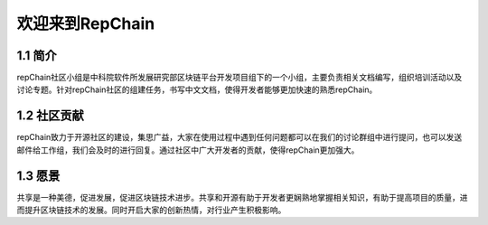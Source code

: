 ========================
欢迎来到RepChain
========================

-----------------------
1.1 简介
-----------------------
repChain社区小组是中科院软件所发展研究部区块链平台开发项目组下的一个小组，主要负责相关文档编写，组织培训活动以及讨论专题。针对repChain社区的组建任务，书写中文文档，使得开发者能够更加快速的熟悉repChain。

-----------------------
1.2 社区贡献
-----------------------
repChain致力于开源社区的建设，集思广益，大家在使用过程中遇到任何问题都可以在我们的讨论群组中进行提问，也可以发送邮件给工作组，我们会及时的进行回复。通过社区中广大开发者的贡献，使得repChain更加强大。

-----------------------
1.3 愿景
-----------------------
共享是一种美德，促进发展，促进区块链技术进步。共享和开源有助于开发者更娴熟地掌握相关知识，有助于提高项目的质量，进而提升区块链技术的发展。同时开启大家的创新热情，对行业产生积极影响。

